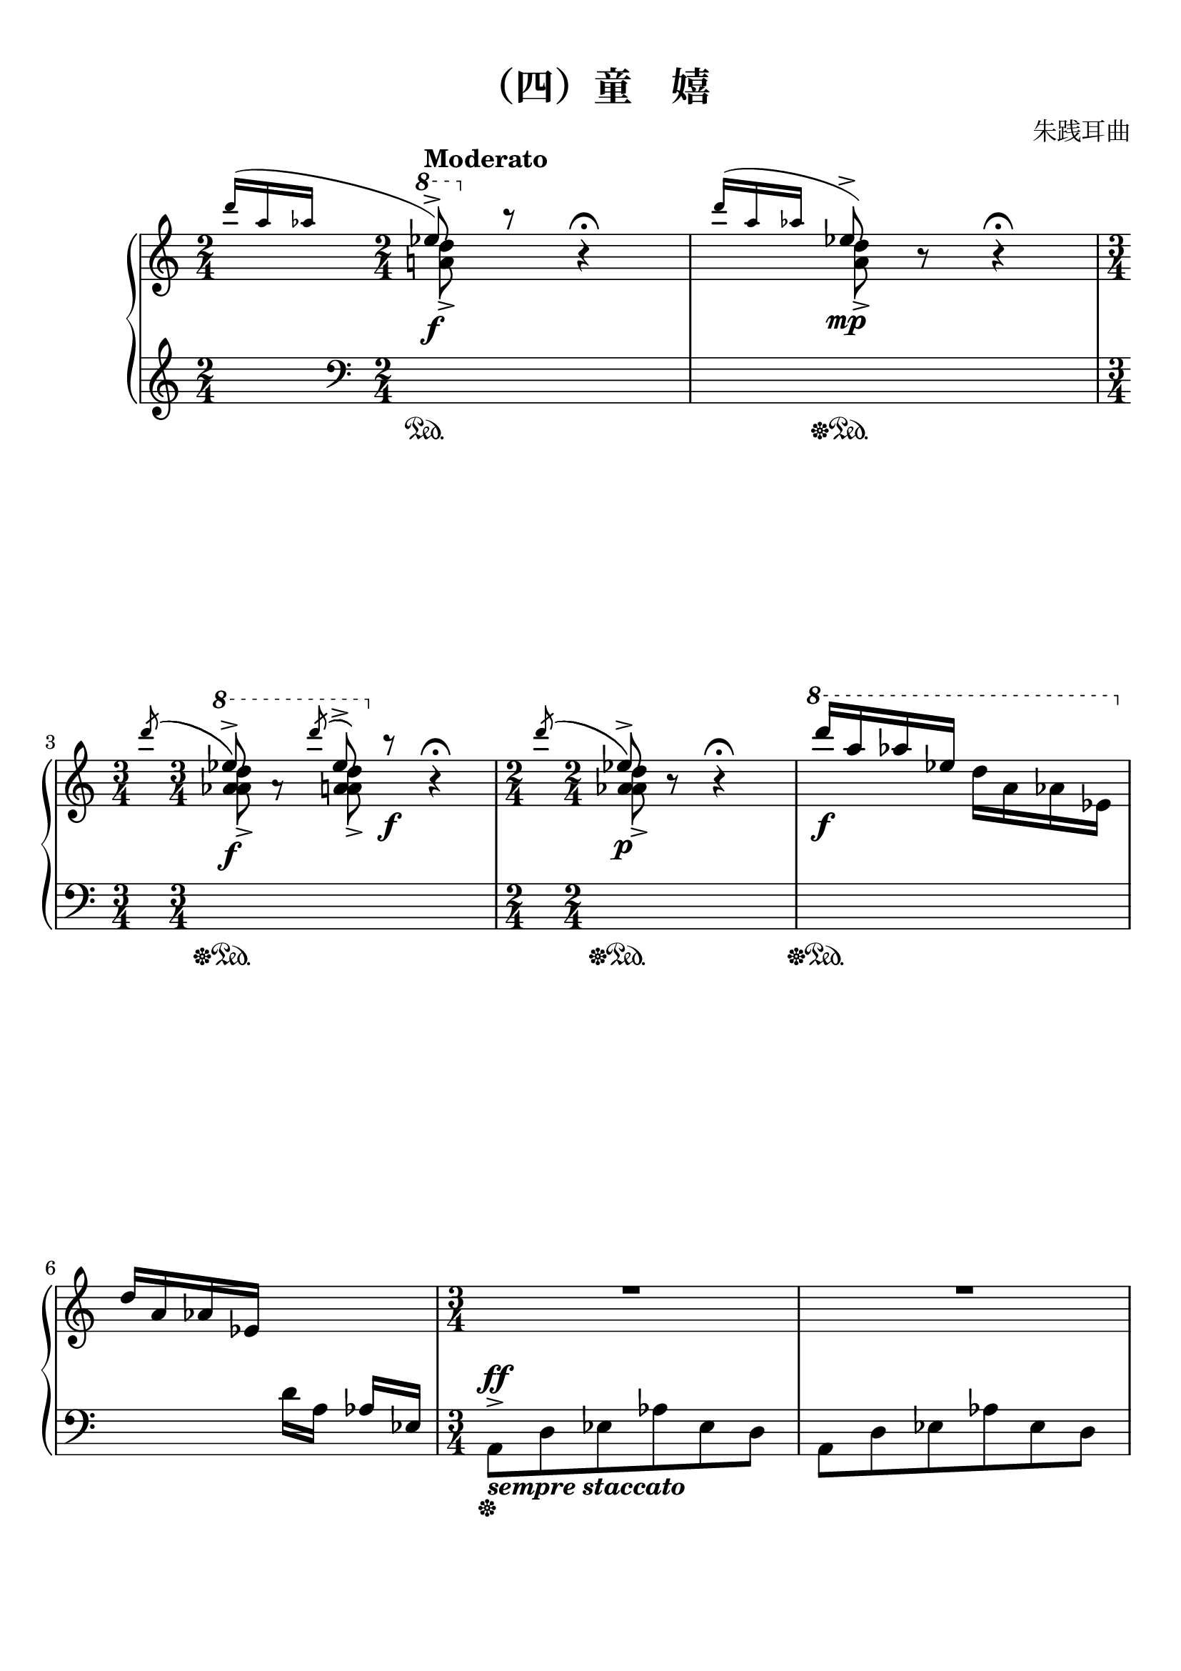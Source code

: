 \version "2.20.0"
% automatically converted by musicxml2ly from ./temp/xml2ly-4OTE5NjIyMD.xml
\pointAndClickOff

\header {
    encodingsoftware =  "Finale 2014.5 for Mac"
    encodingdate =  "2017-11-23"
    composer =  "朱践耳曲"
    title =  "（四）童    嬉"
    }

#(set-global-staff-size 22.7288571429)
\paper {
    
    paper-width = 21.0\cm
    paper-height = 29.71\cm
    top-margin = 0.99\cm
    bottom-margin = 1.67\cm
    left-margin = 0.99\cm
    right-margin = 0.89\cm
    between-system-space = 3.72\cm
    page-top-space = 2.63\cm
    }
\layout {
    \context { \Score
        skipBars = ##t
        autoBeaming = ##f
        }
    }
PartPOneVoiceOne =  \relative d''' {
    \clef "treble" \key c \major \time 2/4 | % 1
    \grace { \stemUp d16 ( [ \stemUp a16 \stemUp as16 ] } {} | % 1
    \ottava #1 \stemUp es'8 ) ^> _\f ^\markup{ \bold {Moderato} }
    \ottava #0 b8 \rest b,4 \rest ^\fermata | % 2
    \grace { \stemUp d'16 ( [ \stemUp a16 \stemUp as16 ] } {} | % 2
    \stemUp es8 ) ^> _\mp b8 \rest b4 \rest ^\fermata | % 3
    \time 3/4  | % 3
    \acciaccatura { \stemUp d'8 ( } {} | % 3
    \ottava #1 \stemUp es8 ) ^> _\f a,8 \rest \acciaccatura { \stemUp d'8
        ( } \stemUp es,8 ) ^> \ottava #0 b8 \rest _\f b,4 \rest
    ^\fermata | % 4
    \time 2/4  | % 4
    \acciaccatura { \stemUp d'8 ( } {} | % 4
     \stemUp es,8 ) ^> _\p b8 \rest b4 \rest ^\fermata | % 5
    \ottava #1 | % 5
    \stemUp d''16 [ _\f \stemUp a16 \stemUp as16 \stemUp es16 ]
    \stemDown d16 [ \stemDown a16 \stemDown as16 \stemDown es16 ]
    \ottava #0 \break | % 6
    \stemUp d16 [ \stemUp a16 \stemUp as16 \stemUp es16 ] \change
    Staff="2" \stemDown d16 [ \stemDown a16 ] \stemUp as16 [ \stemUp es16
    ] | % 7
    \time 3/4  \change Staff="1" | % 7
    R2. | % 8
    R2.*2 | \barNumberCheck #10
    \time 2/4  | \barNumberCheck #10
    \stemDown d''4. ^> _\> -\! _\mp \stemDown c8 | % 11
    \stemDown d8 r8 r4 | % 12
    \stemDown e8 [ \stemDown c8 \stemDown d8 \stemDown e8 ] \break | % 13
    \stemDown d2 ^- | % 14
    \stemDown a8 [ \stemDown d8 \stemDown a8 \stemDown c8 ] | % 15
    \stemDown d8 r8 \grace { \stemUp as''16 ( [ \stemUp es16 \stemUp d16
        ] } \stemDown a8 ) ( ^> r8 _\f | % 16
    \stemDown a,8 ) [ _\mp \stemDown c8 \stemDown d8 \stemDown c8 ] | % 17
    \stemUp a2 _- | % 18
    \stemDown a8 [ \stemDown c8 \stemDown d8 \stemDown e8 ] \break | % 19
    \stemUp a,8 r8 \grace { \stemUp as''16 ( [ \stemUp es16 \stemUp d16
        ] } \stemDown a8 ) ( ^> r8 _\f | \barNumberCheck #20
    \time 3/4  | \barNumberCheck #20
    \stemDown a,8 ) [ _\mp \stemDown c8 \stemDown d8 \stemDown c8
    \stemDown a8 \stemDown e'8 ] | % 21
    \stemDown d8 [ \stemDown e8 \stemDown d8 \stemDown c8 \stemDown a8
    \stemDown a8 ] | % 22
    \time 2/4  | % 22
    \stemDown d4. ^> _\mf \stemDown c8 | % 23
    \time 3/4  | % 23
    \stemDown d8 r8 \grace { \stemUp as''16 ( [ \stemUp es16 \stemUp d16
        ] } \stemDown a8 ) ^> r8 _\f \grace { \stemUp as'16 ( [ \stemUp
        es16 \stemUp d16 ] } \stemDown a8 ) ~ ^> r8 \pageBreak | % 24
    \time 2/4  | % 24
    \stemUp a,8 [ \stemUp c8 \stemUp d8 \stemUp c8 ] | % 25
    \stemUp d8 [ \stemUp c8 \stemUp a8 \stemUp c8 ] | % 26
    \stemUp a8 [ _\< \stemUp e'8 \stemUp c8 \stemUp d8 ] | % 27
    \stemUp d8 [ \stemUp c8 \stemUp a8 \stemUp a8 ] | % 28
    \stemUp d4. ^> _\f \stemUp c8 | % 29
    \stemUp d8 _\p b8 \rest b4 \rest | \barNumberCheck #30
    \time 3/4  | \barNumberCheck #30
    R2. \break | % 31
    \time 2/4  \change Staff="2" | % 31
    \stemUp a,,8 [ \stemUp d8 \stemUp es8 \stemUp as8 ] \change
    Staff="1" | % 32
    \stemDown a8 [ \stemDown d8 _\markup{ \bold\italic {l.h.} }
    \stemDown es8 \stemDown as8 ] | % 33
    \stemUp a8 [ \stemUp d8 ] ^\markup{ \bold\italic {r.h.} } \stemDown
    es8 [ _\markup{ \bold\italic {l.h.} } _\p \stemDown as8 ] | % 34
    \ottava #1 | % 34
    \stemUp es''16 [ _\ff \stemUp bes16 _\markup{ \bold\italic {sub.} }
    \stemUp a16 \stemUp e16 ] a,4 \rest | % 35
    \time 3/4  | % 35
    \stemUp es'16 [ \stemUp bes16 \stemUp a16 \stemUp e16 ] a4 \rest a4
    \rest | % 36
    \ottava #1 | % 36
    \stemUp es''8 [ _\mp \stemUp e,8 ] \ottava #0 b4 \rest b,4 \rest
    \break | % 37
    \time 2/4  \change Staff="2" | % 37
    \stemDown g,16 [ \stemDown c16 \stemDown des16 \stemDown ges16 ]
    \change Staff="1" \stemUp g16 [ \stemUp c16 \stemUp des16 \stemUp
    ges16 ] | % 38
    \time 3/4  | % 38
    \ottava #1 | % 38
    \stemDown g16 ^> [ \stemDown c16 ^> ] \stemUp des16 ^> [ _\fff
    \stemUp ges16 ^> ] r4 r4 | % 39
    \time 2/4  | % 39
    \grace { \stemUp e16 ( [ \stemUp a16 \stemUp bes16 ] } {} | % 39
    \stemUp es8 ) [ _\p _\ff \stemUp bes8 \stemUp a8 \stemUp e8 ] |
    \barNumberCheck #40
    \stemUp es8 [ \stemUp bes8 \stemUp a8 \stemUp e8 ] | % 41
    \stemUp es8 [ \stemUp bes8 \stemUp a8 \stemUp e8 ] _\< \change
    Staff="2" | % 42
    \stemUp es8 [ \stemUp bes8 \stemUp a8 \stemUp e8 ] \change Staff="1"
    \break | % 43
    \stemUp d'4. _> -\! _\f \stemUp c8 | % 44
    \stemUp d8 r8 r4 | % 45
    \stemUp e8 [ \stemUp c8 \stemUp d8 \stemUp e8 ] | % 46
    \stemUp d2 _- | % 47
    \stemUp a8 [ \stemUp d8 \stemUp a8 \stemUp c8 ] | % 48
    \stemUp d8 r8 r4 | % 49
    \stemUp a8 [ \stemUp c8 \stemUp d8 \stemUp c8 ] \pageBreak |
    \barNumberCheck #50
    \stemUp a2 _- | % 51
    \stemUp a8 [ \stemUp c8 \stemUp d8 \stemUp e8 ] | % 52
    \stemUp a,8 r8 r4 | % 53
    \time 3/4  | % 53
    \stemUp a8 [ _\mp \stemUp c8 \stemUp d8 \stemUp c8 \stemUp a8
    \stemUp e'8 ] | % 54
    \stemUp d8 [ \stemUp e8 \stemUp d8 _\< \stemUp c8 \stemUp a8 \stemUp
    a8 ] | % 55
    \time 2/4  | % 55
    \stemUp d4. _> \stemUp c8 -\! \break | % 56
    \stemUp d8 _\f r8 r4 | % 57
    \time 3/4  | % 57
    \ottava #1 | % 57
    \stemUp <e'' f bes>8 ^> [ _\f \stemUp <e f bes>8 ] \stemDown <f, b>8
    \stemUp <e' f bes>8 ^> \stemDown <f, b>8 [ \stemDown <f b>8 ]
    \ottava #0 | % 58
    \stemUp <e f bes>8 ^> [ \stemUp <e f bes>8 ] \stemDown <f, b>8
    \stemUp <e' f bes>8 ^> \stemDown <f, b>8 [ \stemDown <f b>8 ] | % 59
    \time 2/4  | % 59
    \stemUp <e f bes>8 [ \stemUp <e f bes>8 ] \change Staff="2"
    \stemDown <f, b>8 [ _\> \stemDown <f b>8 ] \change Staff="1" s2 | % 61
    \stemUp a8 [ -\! _\p \stemUp c8 \stemUp d8 \stemUp c8 ] \pageBreak | % 62
    \stemUp d8 [ \stemUp c8 \stemUp a8 \stemUp c8 ] | % 63
    \stemUp a8 [ \stemUp e'8 \stemUp c8 \stemUp d8 ] | % 64
    \stemUp d8 [ \stemUp c8 \stemUp a8 _\markup{ \bold\italic {poco} }
    \stemUp a'8 ] | % 65
    \stemUp e8 [ \stemUp g8 \stemUp a8 \stemUp g8 ] _\markup{
        \bold\italic {a} } | % 66
    \stemUp a8 [ \stemUp g8 \stemUp e8 _\markup{ \bold\italic {poco} }
    \stemUp g8 ] | % 67
    \stemUp e8 [ \stemUp b'8 \stemUp g8 \stemUp a8 ] | % 68
    \stemUp a8 [ \stemUp g8 _\markup{ \bold\italic {cresc.} } \stemUp e8
    \stemUp e'8 ] \break | % 69
    \stemUp b8 [ \stemUp d8 \stemUp e8 \stemUp d8 ] | \barNumberCheck
    #70
    \stemUp e8 [ \stemUp d8 \stemUp b8 \stemUp d8 ] | % 71
    \stemUp b8 [ \stemUp fis'8 \stemUp d8 \stemUp e8 ] | % 72
    \stemUp e8 [ \stemUp d8 \stemUp b8 \stemUp b8 ] | % 73
    \time 3/4  | % 73
    \stemUp d8 [ \stemUp e8 \stemUp e8 \stemUp d8 \stemUp b8 \stemUp b8
    ] | % 74
    \stemUp d8 [ \stemUp e8 \stemUp e8 \stemUp d8 \stemUp b8 \stemUp b8
    ] \break | % 75
    \stemUp d8 [ \stemUp e8 \stemUp e8 \stemUp d8 _\< \stemUp b8 \stemUp
    b8 ] | % 76
    \time 2/4  | % 76
    \stemUp e4. ^> \stemUp d8 | % 77
    \time 3/4  | % 77
    \stemUp e8 _\ff b8 \rest b4 \rest b4 \rest | % 78
    R2. | % 79
    \numericTimeSignature\time 4/4  | % 79
    R1 | \barNumberCheck #80
    \stemDown <a es' a>4 ( \arpeggio \arpeggio \arpeggio _\> -\! _\mp
    \stemDown <d as' d>4 \arpeggio \arpeggio \arpeggio _\< _\markup{
        \bold\italic {espress.} } \stemDown <f b f'>4 \arpeggio
    \arpeggio \arpeggio -\! \stemDown <c ges' c>4 ) \arpeggio \arpeggio
    \arpeggio _\> \break | % 81
    \time 3/4  | % 81
    \stemDown <a es' a>2. ( \arpeggio \arpeggio \arpeggio -\! _\> | % 82
    \stemDown d8 ) -\! _\pp r8 r4 r4 | % 83
    \stemDown <d as' d>8 ( \arpeggio [ \arpeggio \arpeggio _\mp
    \stemDown c'8 _\< \stemDown d8 ) -\! \stemDown <f, b f'>8 (
    \arpeggio \arpeggio \arpeggio \stemDown d'8 \stemDown c8 ) ] _\> | % 84
    \stemDown <a, es' a>2. ( \arpeggio \arpeggio \arpeggio -\! _\> | % 85
    \stemDown d8 ) -\! _\pp r8 r4 r4 | % 86
    \time 5/4  | % 86
    \stemDown <a es' a>4 ( \arpeggio \arpeggio \arpeggio _\mp \stemDown
    <c ges' c>4 \arpeggio \arpeggio \arpeggio _\< \stemDown <a es' a>4
    \arpeggio \arpeggio \arpeggio \stemDown <d as' d>4 \arpeggio
    \arpeggio \arpeggio \stemDown <f b f'>8 \arpeggio [ \arpeggio
    \arpeggio -\! \stemDown c'8 ) ] \pageBreak | % 87
    \time 3/4  | % 87
    \stemDown <a, es' a>2. ( \arpeggio \arpeggio \arpeggio | % 88
    \time 2/4  | % 88
    \stemDown d8 ) _\> -\! _\pp r8 r4 | % 89
    \stemUp a'8 ( [ _\mp \stemUp d8 _\< \stemUp f8 \stemUp c8 ) ] |
    \barNumberCheck #90
    \time 3/4  | \barNumberCheck #90
    \stemDown <a, es' a>2. ( \arpeggio \arpeggio \arpeggio | % 91
    \stemDown d8 ) _\pp r8 r4 r4 | % 92
    \time 2/4  | % 92
    \stemUp d'8 ( [ _\mp \stemUp c8 \stemUp d8 \stemUp c8 ) ] \break | % 93
    \numericTimeSignature\time 4/4  | % 93
    \stemDown <es, a>4 ( _\< \stemDown <as, d>4 -\! \stemDown <des g>4
    \stemDown <ces f>4 ) | % 94
    \time 3/4  | % 94
    \stemDown <g des' g>2 ( \arpeggio \arpeggio \arpeggio _\> \stemDown
    a'4 ) -\! | % 95
    \stemDown <c, ges' c>2 ( \arpeggio \arpeggio \arpeggio _\> \stemDown
    a'4 ) | % 96
    \stemUp <d,, as' d>2 ( \arpeggio \arpeggio \arpeggio -\! _\>
    \stemDown <c' c'>4 ) -\! | % 97
    b4 \rest \stemUp a'8 ( [ _\< \stemUp c8 \stemUp a8 \stemUp c8 ) ]
    -\! | % 98
    \numericTimeSignature\time 4/4  | % 98
    \stemDown <d, as' d>4 ( \arpeggio \arpeggio \arpeggio _\mf \stemDown
    <f b f'>4 \arpeggio \arpeggio \arpeggio \stemDown <d as' d>4
    \arpeggio \arpeggio \arpeggio \stemDown <c ges' c>4 ) \arpeggio
    \arpeggio \arpeggio \pageBreak | % 99
    \time 3/4  | % 99
    \stemDown <a es' a>2. ( \arpeggio \arpeggio \arpeggio _\> |
    \barNumberCheck #100
    \time 5/8  | \barNumberCheck #100
    \stemDown d8 ) -\! _\pp r8 r8 r8 r8 | % 101
    R8*5 _\markup{ \bold\italic {cresc.} } | % 102
    \time 4/8  | % 102
    R2*2 | % 104
    \time 3/8  | % 104
    R4.*2 | % 106
    \time 2/8  | % 106
    R4*2 \break | % 108
    \time 3/4  | % 108
    R2. | % 109
    R2. | \barNumberCheck #110
    \stemUp a,8 [ _\< -\! _\ff _\> -\! _\mf \stemUp c8 \stemUp a8
    \stemUp c8 \stemUp a8 \stemUp a8 ] | % 111
    \time 2/4  | % 111
    \stemUp a8 [ \stemUp c8 \stemUp e8 \stemUp a,8 ] | % 112
    \time 3/4  | % 112
    \stemUp c2. | % 113
    \stemUp d8 \ottava #1 g'8 \rest \grace { \stemUp e'16 ( [ \stemUp a16
        \stemUp bes16 ] } \stemUp es8 ) [ \stemUp bes8 _\f \stemUp a8
    \stemUp e8 ] \break | % 114
    \time 2/4  | % 114
    \stemUp es8 [ \stemUp bes8 \stemUp a8 \stemUp e8 ] | % 115
    \stemUp es8 [ \stemUp bes8 \stemUp a8 \stemUp e8 ] \change Staff="2"
    | % 116
    \stemUp es8 [ \stemUp bes8 \stemUp a8 \stemUp e8 ] \change Staff="1"
    | % 117
    R2 | % 118
    \stemDown d''8 [ _\p \stemDown c8 \stemDown a8 \stemDown c8 ] | % 119
    \stemDown a8 [ \stemDown a'8 \stemDown a,8 \stemDown e'8 ] |
    \barNumberCheck #120
    \stemDown d8 [ \stemDown c8 \stemDown a8 \stemDown c8 ] \break | % 121
    \stemUp a8 [ \stemUp e'8 \stemUp d8 \stemUp c8 ] | % 122
    \time 3/4  | % 122
    \stemUp a8 \stemUp e'4. ~ \stemUp e4 _\< | % 123
    \numericTimeSignature\time 4/4  | % 123
    \stemUp d8 _\mf -\! b8 \rest \ottava #1 s2. _\f | % 124
    \time 3/4  | % 124
    \stemDown <bes' es>16 [ \change Staff="2" \stemUp <e, a>16 \change
    Staff="1" \stemDown <bes' es>8 ] \stemDown <f bes>16 [ \change
    Staff="2" \stemUp <b, e>16 \change Staff="1" \stemDown <f' bes>8 ] r4
    | % 125
    \time 2/4  | % 125
    \stemDown <bes es>16 [ \change Staff="2" \stemUp <e, a>16 \change
    Staff="1" \stemDown <bes' es>8 ] \stemDown <f bes>16 [ \change
    Staff="2" \stemUp <b, e>16 \change Staff="1" \stemDown <f' bes>8 ]
    \pageBreak | % 126
    \stemDown <bes, es>16 [ \change Staff="2" \stemUp <e, a>16 \change
    Staff="1" \stemDown <bes' es>8 ] \stemDown <f bes>16 [ \change
    Staff="2" \stemUp <b, e>16 \change Staff="1" \stemDown <f' bes>8 ] | % 127
    \stemDown <bes, es>16 [ ^\> \change Staff="2" \stemUp <e, a>16
    \change Staff="1" \stemDown <bes' es>8 ] \stemDown <f bes>16 [
    \change Staff="2" \stemUp <b, e>16 \change Staff="1" \stemDown <f'
        bes>8 ] | % 128
    \time 3/4  | % 128
    a4 \rest -\! \stemDown <f bes>16 [ \change Staff="2" \stemUp <b, e>16
    \change Staff="1" \stemDown <f' bes>8 ] a4 \rest | % 129
    \time 2/4  | % 129
    \stemDown <g' a>8 [ _\mf \stemDown c8 \stemDown a'8 \stemDown c,8 ]
    | \barNumberCheck #130
    \stemDown <g a>8 [ \stemDown e'8 \stemDown e8 \stemDown c8 ] | % 131
    \time 3/4  | % 131
    \stemDown <g a>8 [ \stemDown c8 \stemDown <g a>8 \stemDown c8
    \stemDown d8 \stemDown c8 ] \break | % 132
    \stemUp a8 _\< \stemUp e'4. ~ \stemUp e4 | % 133
    \time 1/4  | % 133
    \stemUp d8 ^> -\! b8 \rest | % 134
    \time 5/8  | % 134
    \ottava #1 | % 134
    \stemDown <e' a bes es>8 ^> [ _\f \change Staff="2" \stemUp <f, b>8
    \change Staff="1" \stemDown <e' a bes es>8 ^> \change Staff="2"
    \stemUp <f, b>8 \stemUp <f b>8 ] \change Staff="1" \ottava #0
    \change Staff="2" \ottava #1 \ottava #0 \change Staff="1" | % 135
    \stemDown <e a bes es>8 ^> [ \change Staff="2" \stemUp <f, b>8
    \change Staff="1" \stemDown <e' a bes es>8 ^> \change Staff="2"
    \stemUp <f, b>8 \stemUp <f b>8 ] \change Staff="1" | % 136
    \stemDown <e a bes es>8 ^> [ \change Staff="2" \stemUp <f, b>8
    \change Staff="1" \stemDown <e' a bes es>8 ^> _\markup{ \bold\italic
        {cresc.} } \change Staff="2" \stemUp <f, b>8 \stemUp <f b>8 ]
    \change Staff="1" | % 137
    \stemDown <e a bes es>8 ^> [ \change Staff="2" \stemUp <f, b>8
    \change Staff="1" \stemDown <e' a bes es>8 ^> \change Staff="2"
    \stemUp <f, b>8 \stemUp <f b>8 ] \break | % 138
    \time 2/4  \change Staff="1" | % 138
    \stemUp <e' b'>8 _> [ _\sff \stemUp <g d'>8 \stemUp b8 _\mp \stemUp
    d8 ] | % 139
    \stemUp b8 [ \stemUp fis'8 \stemUp fis8 \stemUp d8 ] |
    \barNumberCheck #140
    \time 3/4  | \barNumberCheck #140
    \stemUp b8 [ \stemUp d8 \stemUp b8 \stemUp d8 \stemUp e8 \stemUp d8
    ] | % 141
    \time 2/4  | % 141
    \stemUp e8 [ \stemUp g8 \stemUp e8 \stemUp g8 ] | % 142
    \stemUp e8 [ _\< \stemUp <fis b>8 \stemUp <fis b>8 -\! \stemUp <d g>8
    ] | % 143
    \time 3/4  | % 143
    \stemUp e8 [ \stemUp g8 _\> \stemUp e8 \stemUp g8 -\! \stemUp <e a>8
    \stemUp g8 ] \pageBreak | % 144
    \time 2/4  | % 144
    \stemUp <e a>8 [ \stemUp <g c>8 \stemUp <e a>8 _\< \stemUp <g c>8 ]
    | % 145
    \stemUp <e a>8 [ \stemUp <b' e>8 \stemUp <b e>8 \stemUp <g c>8 ] -\!
    | % 146
    \time 3/4  | % 146
    \stemUp <e a>8 [ _\> \stemUp <g c>8 \stemUp <e a>8 \stemUp <g c>8
    \stemUp <a d>8 -\! \stemUp <g c>8 ] | % 147
    \stemUp <e a>8 [ \stemUp <g c>8 _\markup{ \bold\italic {cresc.} }
    \stemUp <e a>8 \stemUp <g c>8 \stemUp <a d>8 \stemUp <g c>8 ] | % 148
    \stemUp <e a>8 _> [ \stemUp <g c>8 _\markup{ \bold\italic {poco} }
    \stemUp <e a>8 \stemUp <g c>8 \stemUp <a d>8 \stemUp <g c>8 ] | % 149
    \stemUp <e a>8 [ \stemUp <g c>8 \stemUp <e a>8 \stemUp <g c>8
    _\markup{ \bold\italic {a} } \stemUp <a d>8 \stemUp <g c>8 ] \break
    | \barNumberCheck #150
    \stemUp <e a>8 _> [ \stemUp <g c>8 \stemUp <e a>8 \stemUp <g c>8
    \stemUp <a d>8 \stemUp <g c>8 ] | % 151
    \stemUp <e a>8 [ \stemUp <g c>8 \stemUp <e a>8 \stemUp <g c>8
    \stemUp <a d>8 \stemUp <g c>8 ] | % 152
    \stemUp <e a>8 [ \stemUp <g c>8 \stemUp <e a>8 \stemUp <g c>8
    \stemUp <a d>8 \stemUp <g c>8 ] | % 153
    \stemUp <e a>8 [ \stemUp <g c>8 \stemUp <e a>8 \stemUp <g c>8
    \stemUp <a d>8 \stemUp <g c>8 ] | % 154
    \stemUp <e a>8 [ \stemUp <g c>8 \stemUp <e a>8 \stemUp <g c>8
    \stemUp <a d>8 \stemUp <g c>8 ] \break | % 155
    \stemUp <e a>8 [ \stemUp <g c>8 \stemUp <e a>8 \stemUp <g c>8
    \stemUp <a d>8 \stemUp <g c>8 ] | % 156
    \numericTimeSignature\time 4/4  | % 156
    \stemUp <e a>8 [ _\ff \stemUp <g c>8 \stemUp <a d>8 \stemUp <g c>8 ]
    \stemUp <e a>8 [ \stemUp <g c>8 \stemUp <a d>8 \stemUp <g c>8 ] | % 157
    \stemUp <e a>8 [ \stemUp <g c>8 \stemUp <a d>8 \stemUp <g c>8 ]
    \stemUp <e a>8 [ \stemUp <g c>8 _\< \stemUp <a d>8 \stemUp <g c>8 ]
    | % 158
    \stemUp <e a>8 _> [ \stemUp <g c>8 _> -\! \stemUp <a d>8 _> \stemUp
    <g c>8 _> ] r2 \break | % 159
    r4 _\fff \once \omit TupletNumber
    \times 8/13  {
        \stemDown <e' b' e>32 [ ^ "1£©" \stemDown <\tweak style ##f e
            \tweak style ##f b' \tweak style ##f e>32 \stemDown <\tweak
            style ##f e \tweak style ##f b' \tweak style ##f e>32 \once
        \override NoteHead.style = ##f \stemDown e'32 \once \override
        NoteHead.style = ##f \stemDown e32 \once \override
        NoteHead.style = ##f \stemDown e32 _\> \once \override
        NoteHead.style = ##f \stemDown e32 \once \override
        NoteHead.style = ##f \stemDown e32 \stemDown <\tweak style ##f
            e, \tweak style ##f b' \tweak style ##f e>32 \stemDown
        <\tweak style ##f e \tweak style ##f b' \tweak style ##f e>32
        \stemDown <\tweak style ##f e \tweak style ##f b' \tweak style
            ##f e>32 \stemDown <\tweak style ##f e \tweak style ##f b'
            \tweak style ##f e>32 \stemDown <\tweak style ##f e \tweak
            style ##f b' \tweak style ##f e>32 ] }
    -\! \once \omit TupletBracket
    \once \omit TupletNumber
    \times 2/8  {
         \once \override NoteHead.style = ##f \stemDown d'4 _\mp \once
        \override NoteHead.style = ##f \stemDown d4 ^\markup{
            \bold\italic {molto} } \once \override NoteHead.style = ##f
        \stemDown d4 \once \override NoteHead.style = ##f \stemDown d4
        _\> \once \override NoteHead.style = ##f \stemDown d4 ^\markup{
            \bold\italic {rit.} } \once \override NoteHead.style = ##f
        \stemDown d4 \once \override NoteHead.style = ##f \stemDown d4
        \once \override NoteHead.style = ##f \stemDown d4 }
    | \barNumberCheck #160
    \ottava #1 | \barNumberCheck #160
    <d a' d>1 \arpeggio \arpeggio \arpeggio -\! _\pp \ottava #0 \bar
    "|."
    }

PartPOneVoiceThree =  \relative a, {
    \clef "bass" \key c \major \time 2/4 s2 \sustainOn s2 \sustainOff
    \sustainOn | % 3
    \time 3/4  s2. \sustainOff \sustainOn | % 4
    \time 2/4  s2 \sustainOff \sustainOn s2 \sustainOff \sustainOn
    \break s2 | % 7
    \time 3/4  | % 7
    \stemDown a8 ^> [ \sustainOff _\markup{ \bold\italic {sempre
            staccato} } ^\ff \stemDown d8 \stemDown es8 \stemDown as8
    \stemDown es8 \stemDown d8 ] \stemDown a8 [ \stemDown d8 \stemDown
    es8 \stemDown as8 \stemDown es8 \stemDown d8 ] \stemDown a8 [
    \stemDown d8 \stemDown es8 \stemDown as8 \stemDown es8 \stemDown d8
    ] | \barNumberCheck #10
    \time 2/4  \stemDown a8 [ \stemDown d8 \stemDown es8 \stemDown as8 ]
    \stemUp es8 [ \stemUp d8 \stemUp a8 \stemUp d8 ] \stemDown es8 [
    \stemDown as8 \stemDown es8 \stemDown d8 ] \break \stemDown a8 [
    \stemDown d8 \stemDown es8 \stemDown as8 ] \stemDown es8 [ \stemDown
    d8 \stemDown a8 \stemDown d8 ] \stemDown es8 [ \stemDown as8
    \stemDown es8 \stemDown d8 ] \stemDown a8 [ \stemDown d8 \stemDown
    es8 \stemDown as8 ] \stemDown es8 [ \stemDown d8 \stemDown a8
    \stemDown d8 ] \stemDown es8 [ \stemDown as8 \stemDown es8 \stemDown
    d8 ] \break \stemDown a8 [ \stemDown d8 \stemDown es8 \stemDown as8
    ] | \barNumberCheck #20
    \time 3/4  \stemDown es8 [ \stemDown d8 \stemDown a8 \stemDown d8
    \stemDown es8 \stemDown as8 ] | % 21
    \stemDown es8 [ ^\< \stemDown d8 \stemDown a8 \stemDown d8 \stemDown
    es8 \stemDown as8 ] | % 22
    \time 2/4  \stemDown es8 [ -\! \stemDown d8 \stemDown a8 \stemDown d8
    ] | % 23
    \time 3/4  \stemDown es8 r8 \clef "treble" \stemDown <as' a d>8 r8
    \stemDown <as a d>8 r8 \pageBreak | % 24
    \clef "bass" \time 2/4 \stemDown a,,8 [ \stemDown d8 \stemDown es8
    \stemDown as8 ] \stemDown es8 [ \stemDown d8 \stemDown a8 \stemDown
    d8 ] \stemDown es8 [ \stemDown as8 \stemDown es8 \stemDown d8 ]
    \stemDown a8 [ \stemDown d8 \stemDown es8 \stemDown as8 ] \stemDown
    es8 [ \stemDown d8 \stemDown a8 \stemDown d8 ] \stemDown es8 _\sf
    _\f r8 \stemUp <d,, d'>4 ~ _- ~ | \barNumberCheck #30
    \time 3/4  \stemUp <d d'>8 \stemUp a'4 _> \stemUp d8 _. ^\> \stemUp
    es8 _. [ \stemUp as8 _. ] \break | % 31
    \time 2/4  | % 31
    s1. _\markup{ \bold\italic {r.h.} } s2 -\! | % 35
    \time 3/4  s1. \break | % 37
    \time 2/4  | % 37
    s2 \sustainOn | % 38
    \time 3/4  s2. | % 39
    \time 2/4  \change Staff="1" s2 \sustainOff \stemDown b''4 _.
    \stemDown f4 _. \change Staff="2" \stemDown b,4 ^. \stemDown f4 ^.
    \stemDown b,4 _. \stemDown f4 _. \break r4 \stemUp <c c'>4 ~ _> ~
    \stemUp <c c'>8 [ \stemUp <bes bes'>8 ] \stemUp <c c'>8 r8 r4
    \stemUp <d d'>8 [ \stemUp bes'8 ] \stemUp <c, c'>8 [ \stemUp <d d'>8
    ] \stemUp <c c'>4 ~ _- ~ \stemUp <c c'>4 \stemUp g'8 [ \stemUp <c,
        c'>8 ] \stemUp g'8 [ \stemUp <bes, bes'>8 ] \stemUp <c c'>8 r8 r4
    \stemUp g'8 [ \stemUp <bes, bes'>8 ] \pageBreak \stemUp <c c'>8 [
    \stemUp <bes bes'>8 ] \stemUp <g g'>4 ~ ~ \stemUp <g g'>4 \stemUp g'8
    [ \stemUp <bes, bes'>8 ] \stemUp <c c'>8 [ \stemUp <d d'>8 ] \stemUp
    <g, g'>8 r8 | % 53
    \time 3/4  r4 \stemUp g'8 [ \stemUp bes8 \stemUp c8 \stemUp bes8 ]
    \stemUp g8 [ \stemUp d'8 \stemUp c8 \stemUp <d, d'>8 \stemUp <c c'>8
    \stemUp <bes bes'>8 ] | % 55
    \time 2/4  \stemUp <g g'>8 [ \stemUp g'8 ] \stemUp <c, c'>4 ~ _> ~
    \break \stemUp <c c'>8 [ \stemUp <bes bes'>8 ] \stemUp <c c'>8 r8 | % 57
    \time 3/4  s1. | % 59
    \time 2/4  s2 \stemUp <e' f bes>8 [ \stemUp <e f bes>8 ] \stemDown
    <f, b>8 [ \stemDown <f b>8 ] r4 \stemDown <c' g'>8 r8 \pageBreak r8
    \stemDown <bes f'>8 r4 \stemUp <a e'>8 r8 \stemUp <g d'>8 r8 r8
    \stemUp <f c'>8 r4 \stemDown <f' c' d>8 r8 r8 \stemDown <e b' c>8 r4
    \stemDown <d a' b>8 r8 r8 \stemDown <c g' a>8 r4 \stemDown <b fis'
        g>8 r8 \stemUp <a e' fis>8 r8 \break r8 \stemUp <gis gis'>4
    \stemUp <fis fis'>8 ~ ~ \stemUp <fis fis'>8 \stemUp <e e'>4 \stemUp
    <es es'>8 ~ ~ \stemUp <es es'>8 \stemUp <d d'>4 \stemUp <cis cis'>8
    ~ ~ \stemUp <cis cis'>8 \stemUp <c c'>4 r8 | % 73
    \time 3/4  \stemUp <b b'>4. _> \stemUp <f' f'>4. _> r4 \stemUp <a,
        a'>8 _> r8 \stemUp <es' es'>8 _> r8 \break r8 \stemUp <fis,
        fis'>4. ~ _> ~ \stemUp <fis fis'>4 | % 76
    \time 2/4  r4 \stemUp <f f'>4 _> | % 77
    \time 3/4  \stemUp <es es'>8 _> [ \stemUp es''8 ] \stemUp es8 [
    \stemUp es8 \stemUp es8 \stemUp es8 ] \stemDown es8 ^> [ \stemDown
    es'8 ] \stemDown es8 [ \stemDown es8 \stemDown es8 \stemDown es8 ] | % 79
    \clef "treble" \numericTimeSignature\time 4/4 \stemUp es8 [ \stemUp
    es8 \stemUp es8 \stemUp es8 ] \stemUp es8 [ \stemUp es8 \stemUp es8
    \stemUp es8 ] \stemUp es8 [ \stemUp es8 \stemUp es8 \stemUp es8 ]
    \stemUp es8 [ \stemUp es8 \stemUp es8 \stemUp es8 ] \break | % 81
    \time 3/4  \stemUp es8 ( [ \stemUp es8 \stemUp es8 \stemUp es8
    \stemUp es8 \stemUp es8 ] \stemUp d8 ) r8 r4 r4 \stemUp es8 [
    \stemUp es8 \stemUp es8 \stemUp es8 \stemUp es8 \stemUp es8 ]
    \stemUp es8 ( [ \stemUp es8 \stemUp es8 \stemUp es8 \stemUp es8
    \stemUp es8 ] \stemUp d8 ) r8 r4 r4 | % 86
    \time 5/4  \stemUp es8 [ \stemUp es8 \stemUp es8 \stemUp es8 ]
    \stemUp es8 [ \stemUp es8 \stemUp es8 \stemUp es8 \stemUp es8
    \stemUp es8 ] \pageBreak | % 87
    \time 3/4  \stemUp es8 ( [ \stemUp es8 \stemUp es8 \stemUp es8
    \stemUp es8 \stemUp es8 ] | % 88
    \time 2/4  \stemUp d8 ) r8 r4 \stemUp es8 [ \stemUp es8 \stemUp es8
    \stemUp es8 ] | \barNumberCheck #90
    \time 3/4  \stemUp es8 ( [ \stemUp es8 ^\> \stemUp es8 \stemUp es8
    \stemUp es8 \stemUp es8 ] \stemUp d8 ) -\! r8 r4 r4 | % 92
    \time 2/4  \stemUp es8 [ \stemUp es8 \stemUp es8 \stemUp es8 ]
    \break | % 93
    \numericTimeSignature\time 4/4  \stemUp es8 [ \stemUp es8 \stemUp es8
    \stemUp es8 ] \stemUp es8 [ \stemUp es8 \stemUp es8 \stemUp es8 ] | % 94
    \time 3/4  \stemUp es8 [ \stemUp es8 \stemUp es8 \stemUp es8 \stemUp
    es8 \stemUp es8 ] \stemUp des8 [ \stemUp des8 \stemUp des8 \stemUp
    des8 \stemUp des8 \stemUp des8 ] | % 96
    \clef "bass" \stemDown b8 [ \stemDown b8 \stemDown b8 \stemDown b8
    \stemDown b8 \stemDown b8 ] \stemDown bes8 [ \stemDown bes8
    \stemDown bes8 \stemDown bes8 \stemDown bes8 \stemDown bes8 ] | % 98
    \numericTimeSignature\time 4/4  \stemDown bes8 [ \stemDown bes8
    \stemDown bes8 \stemDown bes8 ] \stemDown bes8 [ \stemDown bes8
    \stemDown bes8 \stemDown bes8 ] \pageBreak | % 99
    \time 3/4  \stemDown bes8 [ \stemDown bes8 \stemDown bes8 \stemDown
    bes8 \stemDown bes8 \stemDown bes8 ] | \barNumberCheck #100
    \time 5/8  \stemDown as8 ^> [ \stemDown as8 \stemDown as8 \stemDown
    as8 \stemDown as8 ] \stemDown ges8 ^> [ \stemDown ges8 \stemDown ges8
    \stemDown ges8 \stemDown ges8 ] | % 102
    \time 4/8  \stemDown e8 ^> [ \stemDown e8 \stemDown e8 \stemDown e8
    ] \stemDown d8 ^> [ \stemDown d8 \stemDown d8 \stemDown d8 ] | % 104
    \time 3/8  \stemUp c8 _> [ \stemUp c8 \stemUp c8 ] \stemUp bes8 _> [
    \stemUp bes8 \stemUp bes8 ] | % 106
    \time 2/8  \stemUp f8 _> [ \stemUp f8 ] \stemUp e8 _> [ \stemUp e8 ]
    \break | % 108
    \time 3/4  \stemUp a,8 ^> [ \stemUp es'8 \stemUp as8 \stemUp d8
    \stemUp as8 \stemUp es8 ] \stemUp a,8 [ \stemUp es'8 \stemUp as8
    \stemUp d8 \stemUp as8 \stemUp es8 ] \stemUp a,8 [ \stemUp es'8
    \stemUp as8 \stemUp d8 \stemUp as8 \stemUp es8 ] | % 111
    \time 2/4  \stemUp a,8 [ \stemUp es'8 \stemUp as8 \stemUp d8 ] | % 112
    \time 3/4  \stemUp as8 [ \stemUp es8 \stemUp a,8 \stemUp es'8
    \stemUp as8 \stemUp d8 ] \stemUp as8 r8 s2 \break | % 114
    \time 2/4  \change Staff="1" \stemDown b''4 _. \stemDown f4 _.
    \change Staff="2" \stemDown b,4 ^. \stemDown f4 ^. \stemDown b,4 _.
    \stemDown f4 _. | % 117
    \stemUp a,8 ^> [ ^\> \stemUp es'8 \stemUp as8 \stemUp d8 ] \stemUp
    as8 [ -\! \stemUp es8 \stemUp a,8 \stemUp es'8 ] \stemUp as8 [
    \stemUp d8 \stemUp as8 \stemUp es8 ] \stemUp a,8 [ \stemUp es'8
    \stemUp as8 \stemUp d8 ] \break \stemUp as8 [ \stemUp es8 \stemUp a,8
    \stemUp es'8 ] | % 122
    \time 3/4  \stemUp as8 [ \stemUp d8 \stemUp as8 \stemUp es8 ]
    \stemUp a,8 [ \stemUp es'8 ] | % 123
    \numericTimeSignature\time 4/4  \stemUp as8 r8 \clef "treble"
    \ottava #1 \change Staff="1" \stemDown <bes'''' es>16 [ \change
    Staff="2" \stemUp <e, a>16 \change Staff="1" \stemDown <bes' es>8 ]
    \stemDown <f bes>16 [ \change Staff="2" \stemUp <b, e>16 \change
    Staff="1" \stemDown <f' bes>8 ] \change Staff="2" \ottava #0 r4 | % 124
    \time 3/4  s2. | % 125
    \time 2/4  s2 \pageBreak s2 | % 127
    \clef "bass" s2 | % 128
    \time 3/4  s2. | % 129
    \time 2/4  \stemUp a,,,,,8 [ \stemUp es'8 \stemUp as8 \stemUp d8 ]
    \stemUp as8 [ \stemUp es8 \stemUp a,8 \stemUp es'8 ] | % 131
    \time 3/4  \stemUp as8 [ \stemUp d8 \stemUp as8 \stemUp es8 ]
    \stemUp a,8 [ \stemUp es'8 ] \break \stemUp as8 [ \stemUp d8 \stemUp
    as8 \stemUp es8 ] \stemUp a,8 [ \stemUp es'8 ] | % 133
    \time 1/4  \stemUp as8 _> r8 | % 134
    \clef "treble" \time 5/8 s4*5 | % 136
    \clef "bass" s4*5 \break | % 138
    \time 2/4  \stemUp <f, f'>4 _> \stemDown e''8 [ \stemDown g8 ]
    \stemDown e8 [ \stemDown b'8 \stemDown b8 \stemDown g8 ] |
    \barNumberCheck #140
    \time 3/4  \stemDown e8 [ \stemDown g8 \stemDown e8 \stemDown g8
    \stemDown a8 \stemDown g8 ] | % 141
    \time 2/4  \stemDown <fis b>8 [ \stemDown <a d>8 \stemDown <fis b>8
    \stemDown <a d>8 ] \stemDown <fis b>8 [ \stemDown cis'8 \stemDown
    cis8 \stemDown a8 ] | % 143
    \time 3/4  \stemDown <fis b>8 [ \stemDown <a d>8 \stemDown <fis b>8
    \stemDown <a d>8 \stemDown b8 \stemDown <a d>8 ] \pageBreak | % 144
    \time 2/4  \stemDown <cis, fis>8 [ \stemDown <e a>8 \stemDown <cis
        fis>8 \stemDown <e a>8 ] \stemDown <cis fis>8 [ \stemDown <e a>8
    \stemDown <cis fis>8 \stemDown <e a>8 ] | % 146
    \time 3/4  \stemDown <cis fis>8 [ \stemDown <e a>8 \stemDown <cis
        fis>8 \stemDown <e a>8 \stemDown <cis fis>8 \stemDown <e a>8 ]
    \stemDown <cis fis>8 [ \stemDown <e a>8 \stemDown <cis fis>8
    \stemDown <e a>8 \stemDown <cis fis>8 \stemDown <e a>8 ] \stemDown
    <d g>8 ^> [ \stemDown <f bes>8 \stemDown <d g>8 \stemDown <f bes>8
    \stemDown <d g>8 \stemDown <f bes>8 ] \stemDown <d g>8 [ \stemDown
    <f bes>8 \stemDown <d g>8 \stemDown <f bes>8 \stemDown <d g>8
    \stemDown <f bes>8 ] \break \stemDown <c f>8 ^> [ \stemDown <es as>8
    \stemDown <c f>8 \stemDown <es as>8 \stemDown <c f>8 \stemDown <es
        as>8 ] \stemDown <c f>8 [ \stemDown <es as>8 \stemDown <c f>8
    \stemDown <es as>8 \stemDown <c f>8 \stemDown <es as>8 ] \stemUp
    <gis, dis'>8 _> [ \stemUp gis'8 ] \stemUp <f, cis'>8 _> [ \stemUp
    fis'8 ] \stemUp <dis, ais'>8 _> [ \stemUp dis'8 ] \stemUp <gis,
        dis'>8 _> [ \stemUp gis'8 ] \stemUp <fis, cis'>8 _> [ \stemUp
    fis'8 ] \stemUp <dis, ais'>8 _> [ \stemUp dis'8 ] \stemUp <gis,
        dis'>8 _> [ \stemUp gis'8 ] \stemUp <fis, cis'>8 _> [ \stemUp
    fis'8 ] \stemUp <dis, ais'>8 _> [ \stemUp dis'8 ] \break \stemUp
    <gis, dis'>8 _> [ \stemUp gis'8 ] \stemUp <fis, cis'>8 _> [ \stemUp
    fis'8 ] \stemUp <dis, ais'>8 _> [ \stemUp dis'8 ] | % 156
    \numericTimeSignature\time 4/4  \stemUp <fis, cis'>8 _> [ \stemUp
    fis'8 ] \stemUp <dis, ais'>8 _> [ \stemUp dis'8 ] \stemUp <fis,
        cis'>8 _> [ \stemUp fis'8 ] \stemUp <dis, ais'>8 _> [ \stemUp
    dis'8 ] \stemUp <fis, cis'>8 _> [ \stemUp fis'8 ] \stemUp <dis,
        ais'>8 _> [ \stemUp dis'8 ] \stemUp <fis, cis'>8 _> [ \stemUp
    fis'8 ] \stemUp <dis, ais'>8 _> [ \stemUp dis'8 ] \stemUp <fis,
        cis'>8 _> [ \stemUp fis'8 _> ] \stemUp <dis, ais'>8 _> [ \stemUp
    dis'8 _> ] r2 \break f4 \rest \clef "treble" \once \omit
    TupletNumber
    \times 8/13  {
        \stemUp <f' bes c>32 [ _
        "1）按同音反复演奏，逐渐渐慢。" \stemUp <\tweak
            style ##f bes \tweak style ##f c>32 \stemUp <\tweak style
            ##f bes \tweak style ##f c>32 \stemUp <\tweak style ##f bes
            \tweak style ##f c>32 \once \override NoteHead.style = ##f
        \stemUp b32 \once \override NoteHead.style = ##f \stemUp b32
        \once \override NoteHead.style = ##f \stemUp b32 \once \override
        NoteHead.style = ##f \stemUp b32 \once \override NoteHead.style
        = ##f \stemUp b32 \stemUp <\tweak style ##f bes \tweak style ##f
            c>32 \stemUp <\tweak style ##f bes \tweak style ##f c>32
        \stemUp <\tweak style ##f bes \tweak style ##f c>32 \stemUp
        <\tweak style ##f bes \tweak style ##f c>32 ] }
    \stemUp <f bes c>2 ^\fermata ^\markup{ \bold\italic {lunga} }
    \ottava #1 <as' es'>1 \ottava #0 \bar "|."
    }

PartPOneVoiceTwo =  \relative a'' {
    \clef "treble" \key c \major \time 2/4 \stemDown <a d>8 _> s4.
    \stemDown <a, d>8 _> s4. | % 3
    \time 3/4  \stemDown <as' a d>8 _> s8 \stemDown <as a d>8 _> s4. | % 4
    \time 2/4  \stemDown <as, a d>8 _> s8*7 \break s2 | % 7
    \time 3/4  s4*9 | \barNumberCheck #10
    \time 2/4  s1. \break s1*3 \break s2 | \barNumberCheck #20
    \time 3/4  s1. | % 22
    \time 2/4  s2 | % 23
    \time 3/4  s2. \pageBreak | % 24
    \time 2/4  \stemDown g2 \stemDown f2 \stemDown e2 \stemDown f2
    \stemDown fis4. -\! \stemDown g8 \stemDown a8 s4. | \barNumberCheck
    #30
    \time 3/4  s2. \break | % 31
    \time 2/4  s1. \stemDown <a' bes es>8 e8 \rest \stemDown b'8 _. [
    \stemDown f8 _. ] \ottava #0 | % 35
    \time 3/4  \stemDown <a, bes es>8 c,8 \rest \stemDown b'8 _. [
    \stemDown f8 _. ] c4 \rest \stemDown b''8 _. [ \stemDown f8 _. ] s2
    \break | % 37
    \time 2/4  s2 | % 38
    \time 3/4  s2. | % 39
    \time 2/4  \stemDown b4 _. \stemDown f4 _. \ottava #0 s1. \break
    s2*7 \pageBreak s1. | % 53
    \time 3/4  s1. | % 55
    \time 2/4  s2 \break s2 | % 57
    \time 3/4  s1. | % 59
    \time 2/4  s1. \pageBreak s2*7 \break \stemDown a,2 \stemDown gis2
    \stemDown g2 \stemDown fis2 | % 73
    \time 3/4  \stemDown f4. \stemDown e4. \stemDown f4. \stemDown fis4.
    \break \stemDown g4. \stemDown gis4 s8 | % 76
    \time 2/4  \stemDown a2 | % 77
    \time 3/4  \stemDown b8 -\! s8*11 | % 79
    \numericTimeSignature\time 4/4  s1*2 \break | % 81
    \time 3/4  s4*15 | % 86
    \time 5/4  s4*5 \pageBreak | % 87
    \time 3/4  s2. | % 88
    \time 2/4  s2 \stemDown des2 | \barNumberCheck #90
    \time 3/4  s1. -\! | % 92
    \time 2/4  \stemDown as'4 \stemDown ges4 \break | % 93
    \numericTimeSignature\time 4/4  s1 | % 94
    \time 3/4  s2*5 \stemDown es2 | % 98
    \numericTimeSignature\time 4/4  s1 \pageBreak | % 99
    \time 3/4  s2. | \barNumberCheck #100
    \time 5/8  s4*5 | % 102
    \time 4/8  s1 | % 104
    \time 3/8  s2. | % 106
    \time 2/8  s2 \break | % 108
    \time 3/4  s4*9 | % 111
    \time 2/4  s2 | % 112
    \time 3/4  s1 \stemDown b'4 _. \stemDown f4 _. \ottava #0 \break | % 114
    \time 2/4  s2*7 \break \stemDown e,2 | % 122
    \time 3/4  \stemDown f2. | % 123
    \numericTimeSignature\time 4/4  \stemDown g8 s8*7 \ottava #0 | % 124
    \time 3/4  s2. | % 125
    \time 2/4  s2 \pageBreak s1 | % 128
    \time 3/4  s2. | % 129
    \time 2/4  s1 | % 131
    \time 3/4  s2. \break \stemDown fis2. | % 133
    \time 1/4  \stemDown a8 _> s8 | % 134
    \time 5/8  s2*5 \break | % 138
    \time 2/4  s1 | \barNumberCheck #140
    \time 3/4  s2. | % 141
    \time 2/4  s1 | % 143
    \time 3/4  s2. \pageBreak | % 144
    \time 2/4  s1 | % 146
    \time 3/4  s1*3 \break s4*15 \break s2. | % 156
    \numericTimeSignature\time 4/4  s1*3 \break s1*2 \bar "|."
    }

PartPOneVoiceFour =  \relative e,, {
    \clef "bass" \key c \major \time 2/4 s1 | % 3
    \time 3/4  s2. | % 4
    \time 2/4  s1 \break s2 | % 7
    \time 3/4  s4*9 | \barNumberCheck #10
    \time 2/4  s1. \break s1*3 \break s2 | \barNumberCheck #20
    \time 3/4  s1. | % 22
    \time 2/4  s2 | % 23
    \time 3/4  s4 \clef "treble" s2 \pageBreak | % 24
    \clef "bass" \time 2/4 s1*3 | \barNumberCheck #30
    \time 3/4  s2. \break | % 31
    \time 2/4  s1*2 | % 35
    \time 3/4  s1. \break | % 37
    \time 2/4  s2 | % 38
    \time 3/4  s2. | % 39
    \time 2/4  s1*2 \break s2*7 \pageBreak s1. | % 53
    \time 3/4  s1. | % 55
    \time 2/4  s2 \break s2 | % 57
    \time 3/4  s1. | % 59
    \time 2/4  s1. \pageBreak s2*7 \break s1*2 | % 73
    \time 3/4  s1. \break s2. | % 76
    \time 2/4  s2 | % 77
    \time 3/4  s1. | % 79
    \clef "treble" \numericTimeSignature\time 4/4 s1*2 \break | % 81
    \time 3/4  s4*15 | % 86
    \time 5/4  s4*5 \pageBreak | % 87
    \time 3/4  s2. | % 88
    \time 2/4  s1 | \barNumberCheck #90
    \time 3/4  s1. | % 92
    \time 2/4  s2 \break | % 93
    \numericTimeSignature\time 4/4  s1 | % 94
    \time 3/4  s1. | % 96
    \clef "bass" s1. | % 98
    \numericTimeSignature\time 4/4  s1 \pageBreak | % 99
    \time 3/4  s2. | \barNumberCheck #100
    \time 5/8  s4*5 | % 102
    \time 4/8  s1 | % 104
    \time 3/8  s2. | % 106
    \time 2/8  s2 \break | % 108
    \time 3/4  s4*9 | % 111
    \time 2/4  s2 | % 112
    \time 3/4  s1. \break | % 114
    \time 2/4  s2*7 \break s2 | % 122
    \time 3/4  s2. | % 123
    \numericTimeSignature\time 4/4  s4 \clef "treble" s2. | % 124
    \time 3/4  s2. | % 125
    \time 2/4  s2 \pageBreak s2 | % 127
    \clef "bass" s2 | % 128
    \time 3/4  s2. | % 129
    \time 2/4  s1 | % 131
    \time 3/4  s2. \break s2. | % 133
    \time 1/4  s4 | % 134
    \clef "treble" \time 5/8 s4*5 | % 136
    \clef "bass" s4*5 \break | % 138
    \time 2/4  s1 | \barNumberCheck #140
    \time 3/4  s2. | % 141
    \time 2/4  s1 | % 143
    \time 3/4  s2. \pageBreak | % 144
    \time 2/4  s1 | % 146
    \time 3/4  s1*3 \break s4*15 \break s2. | % 156
    \numericTimeSignature\time 4/4  s1*3 \break s4 _\fermata _^ \clef
    "treble" s4*7 \bar "|."
    }


% The score definition
\score {
    <<
        
        \new PianoStaff
        <<
            
            \context Staff = "1" << 
                \mergeDifferentlyDottedOn\mergeDifferentlyHeadedOn
                \context Voice = "PartPOneVoiceOne" {  \voiceOne \PartPOneVoiceOne }
                \context Voice = "PartPOneVoiceTwo" {  \voiceTwo \PartPOneVoiceTwo }
                >> \context Staff = "2" <<
                \mergeDifferentlyDottedOn\mergeDifferentlyHeadedOn
                \context Voice = "PartPOneVoiceThree" {  \voiceOne \PartPOneVoiceThree }
                \context Voice = "PartPOneVoiceFour" {  \voiceTwo \PartPOneVoiceFour }
                >>
            >>
        
        >>
    \layout {}
    % To create MIDI output, uncomment the following line:
    %  \midi {\tempo 4 = 120 }
    }
